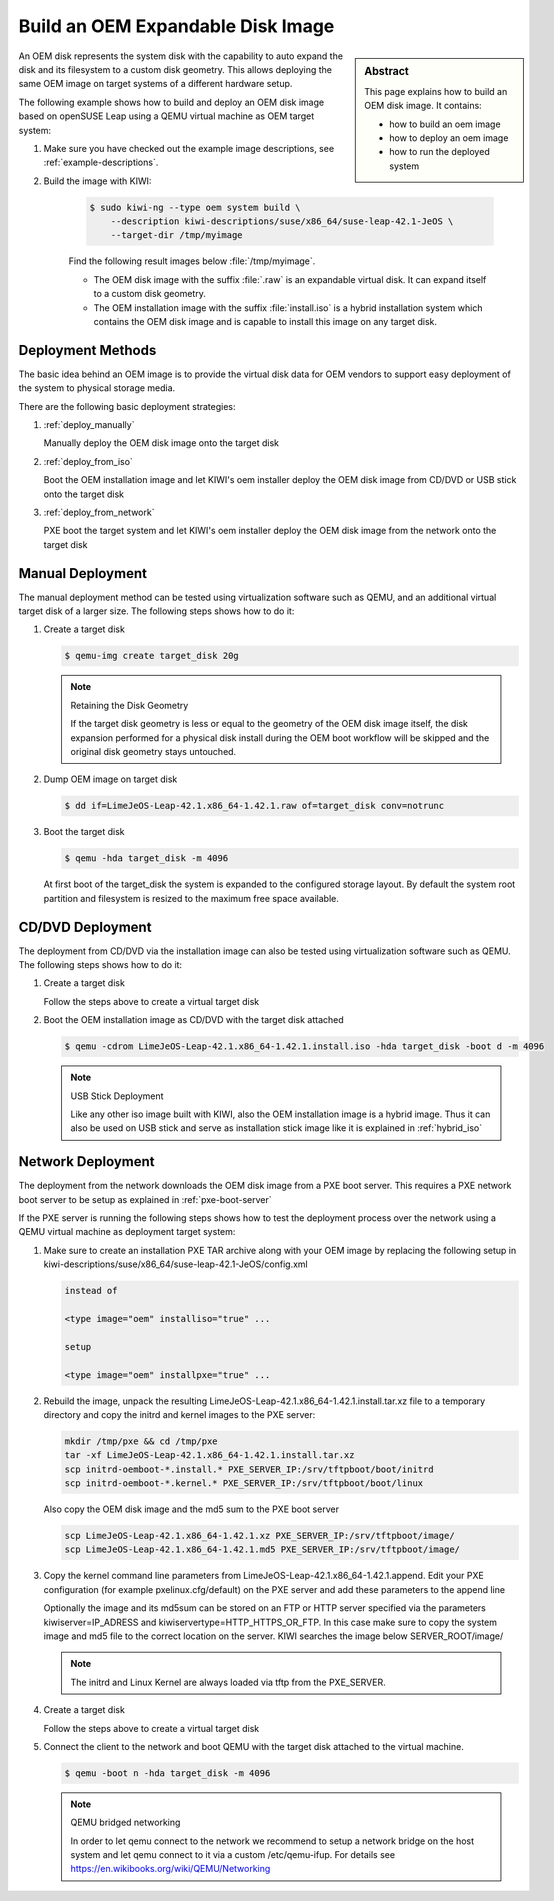 Build an OEM Expandable Disk Image
==================================

.. sidebar:: Abstract

   This page explains how to build an OEM disk image. It contains:

   * how to build an oem image
   * how to deploy an oem image
   * how to run the deployed system

An OEM disk represents the system disk with the capability to auto
expand the disk and its filesystem to a custom disk geometry. This
allows deploying the same OEM image on target systems of a different
hardware setup.

The following example shows how to build and deploy an OEM disk image
based on openSUSE Leap using a QEMU virtual machine as OEM target
system:

1. Make sure you have checked out the example image descriptions,
   see :ref:`example-descriptions`.

2. Build the image with KIWI:

    .. code:: bash

        $ sudo kiwi-ng --type oem system build \
            --description kiwi-descriptions/suse/x86_64/suse-leap-42.1-JeOS \
            --target-dir /tmp/myimage

    Find the following result images below :file:`/tmp/myimage`.

    * The OEM disk image with the suffix :file:`.raw` is an expandable
      virtual disk. It can expand itself to a custom disk geometry.

    * The OEM installation image with the suffix :file:`install.iso` is a
      hybrid installation system which contains the OEM disk image and is
      capable to install this image on any target disk.

Deployment Methods
------------------

The basic idea behind an OEM image is to provide the virtual disk data for
OEM vendors to support easy deployment of the system to physical storage
media.

There are the following basic deployment strategies:

1. :ref:`deploy_manually`

   Manually deploy the OEM disk image onto the target disk

2. :ref:`deploy_from_iso`

   Boot the OEM installation image and let KIWI's oem installer
   deploy the OEM disk image from CD/DVD or USB stick onto the target disk

3. :ref:`deploy_from_network`

   PXE boot the target system and let KIWI's oem installer
   deploy the OEM disk image from the network onto the target disk

.. _deploy_manually:

Manual Deployment
-----------------

The manual deployment method can be tested using virtualization software
such as QEMU, and an additional virtual target disk of a larger size.
The following steps shows how to do it:

1. Create a target disk

   .. code:: bash

       $ qemu-img create target_disk 20g

   .. note:: Retaining the Disk Geometry

       If the target disk geometry is less or equal to the geometry of
       the OEM disk image itself, the disk expansion performed for a physical
       disk install during the OEM boot workflow will be skipped and the
       original disk geometry stays untouched.

2. Dump OEM image on target disk

   .. code:: bash

       $ dd if=LimeJeOS-Leap-42.1.x86_64-1.42.1.raw of=target_disk conv=notrunc

3. Boot the target disk

   .. code:: bash

       $ qemu -hda target_disk -m 4096


   At first boot of the target_disk the system is expanded to the
   configured storage layout. By default the system root partition
   and filesystem is resized to the maximum free space available.

.. _deploy_from_iso:

CD/DVD Deployment
-----------------

The deployment from CD/DVD via the installation image can
also be tested using virtualization software such as QEMU.
The following steps shows how to do it:

1. Create a target disk

   Follow the steps above to create a virtual target disk

2. Boot the OEM installation image as CD/DVD with the
   target disk attached

   .. code:: bash

       $ qemu -cdrom LimeJeOS-Leap-42.1.x86_64-1.42.1.install.iso -hda target_disk -boot d -m 4096

   .. note:: USB Stick Deployment

       Like any other iso image built with KIWI, also the OEM installation
       image is a hybrid image. Thus it can also be used on USB stick and
       serve as installation stick image like it is explained in
       :ref:`hybrid_iso`

.. _deploy_from_network:

Network Deployment
------------------

The deployment from the network downloads the OEM disk image from a
PXE boot server. This requires a PXE network boot server to be setup
as explained in :ref:`pxe-boot-server`

If the PXE server is running the following steps shows how to test the
deployment process over the network using a QEMU virtual machine as
deployment target system:

1. Make sure to create an installation PXE TAR archive along with your
   OEM image by replacing the following setup in
   kiwi-descriptions/suse/x86_64/suse-leap-42.1-JeOS/config.xml

   .. code:: xml

       instead of

       <type image="oem" installiso="true" ...

       setup

       <type image="oem" installpxe="true" ...


2. Rebuild the image, unpack the resulting
   LimeJeOS-Leap-42.1.x86_64-1.42.1.install.tar.xz file to a temporary
   directory and copy the initrd and kernel images to the PXE server:

   .. code:: bash

       mkdir /tmp/pxe && cd /tmp/pxe
       tar -xf LimeJeOS-Leap-42.1.x86_64-1.42.1.install.tar.xz
       scp initrd-oemboot-*.install.* PXE_SERVER_IP:/srv/tftpboot/boot/initrd
       scp initrd-oemboot-*.kernel.* PXE_SERVER_IP:/srv/tftpboot/boot/linux

   Also copy the OEM disk image and the md5 sum to the PXE boot server

   .. code:: bash

       scp LimeJeOS-Leap-42.1.x86_64-1.42.1.xz PXE_SERVER_IP:/srv/tftpboot/image/
       scp LimeJeOS-Leap-42.1.x86_64-1.42.1.md5 PXE_SERVER_IP:/srv/tftpboot/image/

3. Copy the kernel command line parameters from
   LimeJeOS-Leap-42.1.x86_64-1.42.1.append. Edit your PXE configuration
   (for example pxelinux.cfg/default) on the PXE server and add these
   parameters to the append line

   Optionally the image and its md5sum can be stored on an FTP or HTTP
   server specified via the parameters kiwiserver=IP_ADRESS and
   kiwiservertype=HTTP_HTTPS_OR_FTP. In this case make sure to copy the
   system image and md5 file to the correct location on the server.
   KIWI searches the image below SERVER_ROOT/image/

   .. note::

      The initrd and Linux Kernel are always loaded via tftp from the PXE_SERVER.

4. Create a target disk

   Follow the steps above to create a virtual target disk

5. Connect the client to the network and boot QEMU with the target disk
   attached to the virtual machine.

   .. code:: bash

      $ qemu -boot n -hda target_disk -m 4096

   .. note:: QEMU bridged networking

      In order to let qemu connect to the network we recommend to
      setup a network bridge on the host system and let qemu connect
      to it via a custom /etc/qemu-ifup. For details see
      https://en.wikibooks.org/wiki/QEMU/Networking
